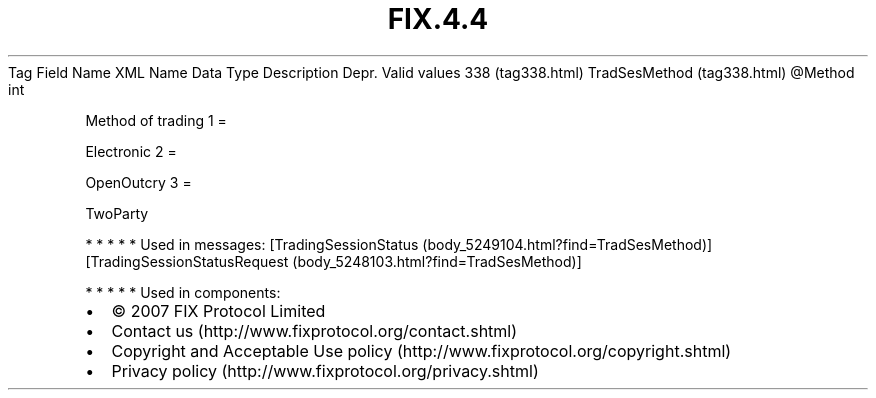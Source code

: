 .TH FIX.4.4 "" "" "Tag #338"
Tag
Field Name
XML Name
Data Type
Description
Depr.
Valid values
338 (tag338.html)
TradSesMethod (tag338.html)
\@Method
int
.PP
Method of trading
1
=
.PP
Electronic
2
=
.PP
OpenOutcry
3
=
.PP
TwoParty
.PP
   *   *   *   *   *
Used in messages:
[TradingSessionStatus (body_5249104.html?find=TradSesMethod)]
[TradingSessionStatusRequest (body_5248103.html?find=TradSesMethod)]
.PP
   *   *   *   *   *
Used in components:

.PD 0
.P
.PD

.PP
.PP
.IP \[bu] 2
© 2007 FIX Protocol Limited
.IP \[bu] 2
Contact us (http://www.fixprotocol.org/contact.shtml)
.IP \[bu] 2
Copyright and Acceptable Use policy (http://www.fixprotocol.org/copyright.shtml)
.IP \[bu] 2
Privacy policy (http://www.fixprotocol.org/privacy.shtml)
